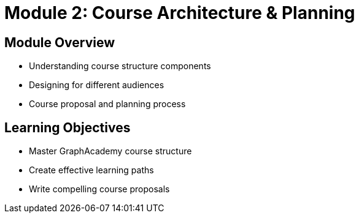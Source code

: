 = Module 2: Course Architecture & Planning

== Module Overview
* Understanding course structure components
* Designing for different audiences
* Course proposal and planning process

== Learning Objectives
* Master GraphAcademy course structure
* Create effective learning paths
* Write compelling course proposals